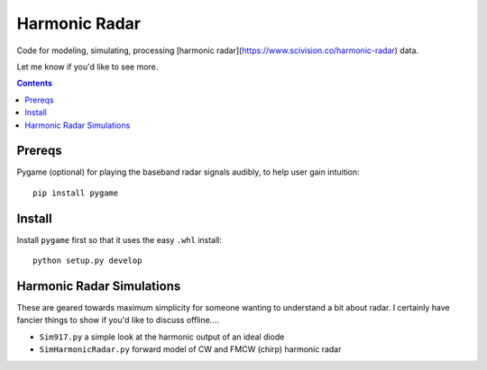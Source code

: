 ==============
Harmonic Radar
==============
Code for modeling, simulating, processing [harmonic radar](https://www.scivision.co/harmonic-radar) data.

Let me know if you'd like to see more.

.. contents::

Prereqs
=======
Pygame (optional) for playing the baseband radar signals audibly, to help user gain intuition::

    pip install pygame

Install
=======
Install ``pygame`` first so that it uses the easy ``.whl`` install::

    python setup.py develop


Harmonic Radar Simulations
===========================
These are geared towards maximum simplicity for someone wanting to understand a bit about radar.
I certainly have fancier things to show if you'd like to discuss offline....

* ``Sim917.py`` a simple look at the harmonic output of an ideal diode
* ``SimHarmonicRadar.py`` forward model of CW and FMCW (chirp) harmonic radar
